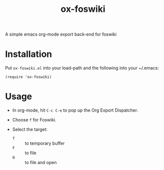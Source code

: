 #+TITLE: ox-foswiki

A simple emacs org-mode export back-end for foswiki

* Installation

Put =ox-foswiki.el= into your load-path and the following into your ~/.emacs:

#+BEGIN_SRC elisp
(require 'ox-foswiki)
#+END_SRC

* Usage

- In org-mode, hit =C-c C-e= to pop up the Org Export Dispatcher. 

- Choose =f= for Foswiki.

- Select the target: 
  - =f= :: to temporary buffer
  - =F= :: to file
  - =O= :: to file and open
